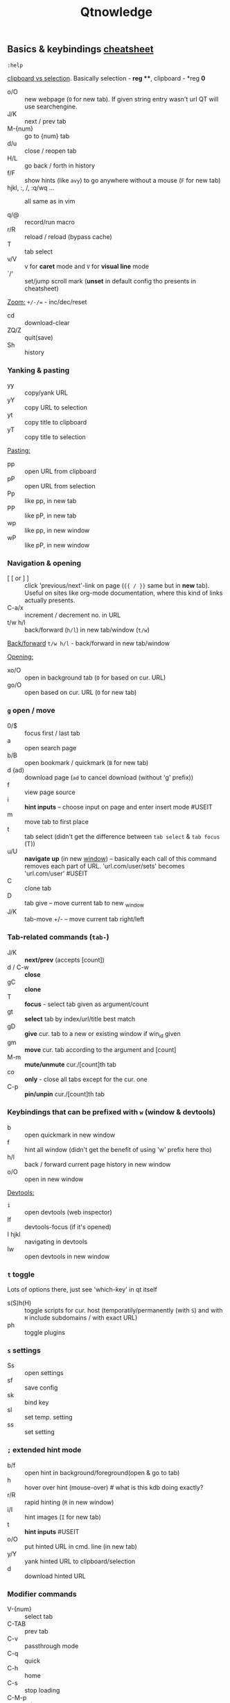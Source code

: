 #+TITLE: Qtnowledge
#+STARTUP: nohideblocks

** Basics & keybindings [[qute://help/img/cheatsheet-big.png][cheatsheet]]

=:help=

[[https://unix.stackexchange.com/questions/139191/whats-the-difference-between-primary-selection-and-clipboard-buffer#139193][clipboard vs selection]]. Basically selection - *reg ***, clipboard - *reg *0*

- o/O :: new webpage (~O~ for new tab). If given string entry wasn't url QT will
  use searchengine.
- J/K :: next / prev tab
- M-{num} :: go to {num} tab
- d/u :: close / reopen tab
- H/L :: go back / forth in history
- f/F :: show hints (like =avy=) to go anywhere without a mouse (~F~ for new tab)
- hjkl, :, /, :q/wq ... :: all same as in vim

- q/@ :: record/run macro
- r/R :: reload / reload (bypass cache)
- T :: tab select
- v/V :: v for *caret* mode and ~V~ for *visual line* mode
- `/' :: set/jump scroll mark (*unset* in default config tho presents in
  cheatsheet)

_Zoom:_ ~+/-/=~ - inc/dec/reset

- cd :: download-clear
- ZQ/Z :: quit(save)
- Sh :: history

*** Yanking & pasting
- yy :: copy/yank URL
- yY :: copy URL to selection
- yt :: copy title to clipboard
- yT :: copy title to selection

_Pasting:_
- pp :: open URL from clipboard
- pP :: open URL from selection
- Pp :: like pp, in new tab
- PP :: like pP, in new tab
- wp :: like pp, in new window
- wP :: like pP, in new window

*** Navigation & opening
- [ [ or ] ] :: click 'previous/next'-link on page (~{{ / }}~ same but in *new*
  tab). Useful on sites like org-mode documentation, where this kind of links
  actually presents.
- C-a/x :: increment / decrement no. in URL
- t/w h/l :: back/forward (~h/l~) in new tab/window (~t/w~)

_Back/forward_ ~t/w h/l~ - back/forward in new tab/window

_Opening:_
- xo/O :: open in background tab (~O~ for based on cur. URL)
- go/O :: open based on cur. URL (~O~ for new tab)

*** ~g~ open / move
- 0/$ :: focus first / last tab
- a :: open search page
- b/B :: open bookmark / quickmark (~B~ for new tab)
- d (ad) :: download page (~ad~ to cancel download (without 'g' prefix))
- f :: view page source
- i :: *hint inputs* -- choose input on page and enter insert mode #USEIT
- m :: move tab to first place
- t :: tab select (didn't get the difference between =tab select= & =tab focus= (T))
- u/U :: *navigate up* (in new _window_) -- basically each call of this command removes
  each part of URL. 'url.com/user/sets' becomes 'url.com/user' #USEIT
- C :: clone tab
- D :: tab give -- move current tab to new _window
- J/K :: tab-move +/- -- move current tab right/left
*** Tab-related commands (~tab-~)
- J/K :: *next/prev* (accepts [count])
- d / C-w :: *close*
- gC :: *clone*
- T :: *focus* - select tab given as argument/count
- gt :: *select* tab by index/url/title best match
- gD :: *give* cur. tab to a new or existing window if win_id given
- gm :: *move* cur. tab according to the argument and [count]
- M-m :: *mute/unmute* cur./[count]th tab
- co :: *only* - close all tabs except for the cur. one
- C-p :: *pin/unpin* cur./[count]th tab

*** Keybindings that can be prefixed with ~w~ (window & devtools)
- b :: open quickmark in new window
- f :: hint all window (didn't get the benefit of using 'w' prefix here tho)
- h/l :: back / forward current page history in new window
- o/O :: open in new window

_Devtools:_
- ~i~ :: open devtools (web inspector)
- If :: devtools-focus (if it's opened)
- I hjkl :: navigating in devtools
- Iw :: open devtools in new window

*** ~t~ toggle
Lots of options there, just see 'which-key' in qt itself

- s(S)h(H) :: toggle scripts for cur. host (temporatily/permanently (with ~S~) and
  with ~H~ include subdomains / with exact URL)
- ph :: toggle plugins

*** ~s~ settings
- Ss :: open settings
- sf :: save config
- sk :: bind key
- sl :: set temp. setting
- ss :: set setting
# - sS :: show settings - UNSET

*** ~;~ extended hint mode
- b/f :: open hint in background/foreground(open & go to tab)
- h   :: hover over hint (mouse-over) # what is this kdb doing exactly?
- r/R :: rapid hinting (~R~ in new window)
- i/I :: hint images (~I~ for new tab)
- t   :: *hint inputs* #USEIT
- o/O :: put hinted URL in cmd. line (in new tab)
- y/Y :: yank hinted URL to clipboard/selection
- d   :: download hinted URL

*** Modifier commands
- V-{num} :: select tab
- C-TAB :: prev tab
- C-v :: passthrough mode
- C-q :: quick
- C-h :: home
- C-s :: stop loading
- C-M-p :: print

In _insert_ mode:
- C-e :: open editor

In _command_ mode:
- C-p/n :: prev/next history item
- C-d :: delete cur. item

*** Free keys
e, z, A C E I Q W X Y
** Modes keybindings [[qute://help/settings.html#bindings.default][#docs]]
*** caret
Working =vim= keys: 0/$, gg/G, v/V, w/b/e, h/j/k/l, o

_Other keys:_
- <Space> :: selection-toggle
- <Ctrl-Space> :: selection-drop
- H/J/K/L :: scroll left/down/up/right
- y/Y/RET :: yank selection (~Y~ for -s[election])
- [ / ] :: move-to-start-of-prev/next-block
- { / } :: move-to-end-of-prev/next-block
- c :: mode-enter normal

*** command
- C-c:         completion-item-yank
- C-S-c:       completion-item-yank --sel
- C-d:         completion-item-del
- C-n/p:       command-history-next/prev
- C-return:    command-accept --rapid
- C-S-tab:     completion-item-focus prev-category
- C-tab:       completion-item-focus next-category
- S-delete:    completion-item-del
- S-TAB / TAB:       completion-item-focus prev / next

- M-b/f:       rl-backward/forward-word
- M-backspace: rl-backward-kill-word
- C-a/e:       rl-beginning/end-of-line
- C-b/f:       rl-backward/forward-char
- M-d:         rl-kill-word
- C-k:         rl-kill-line
- C-u:         rl-unix-line-discard
- C-w:         rl-unix-word-rubout
- C-y:         rl-yank

** Setup
*** Why does it take longer to open a URL in qutebrowser than in chromium?

When opening a URL in an existing instance, the normal qutebrowser Python script
is started and a few PyQt libraries need to be loaded until it is detected that
there is an instance running to which the URL is then passed. This takes some
time. One workaround is to use this script and place it in your $PATH with the
name "qutebrowser". This script passes the URL via a unix socket to qutebrowser
(if its running already) using socat which is much faster and starts a new
qutebrowser if it is not running already.

#+CAPTION open_url_in_instance.sh
#+begin_src shell
#!/bin/sh
# initial idea: Florian Bruhin (The-Compiler)
# author: Thore Bödecker (foxxx0)

_url="$1"
_qb_version='1.0.4'
_proto_version=1
_ipc_socket="${XDG_RUNTIME_DIR}/qutebrowser/ipc-$(echo -n "$USER" | md5sum | cut -d' ' -f1)"
_qute_bin="/usr/bin/qutebrowser"

printf '{"args": ["%s"], "target_arg": null, "version": "%s", "protocol_version": %d, "cwd": "%s"}\n' \
       "${_url}" \
       "${_qb_version}" \
       "${_proto_version}" \
       "${PWD}" | socat -lf /dev/null - UNIX-CONNECT:"${_ipc_socket}" || "$_qute_bin" "$@" &
#+end_src

*** Is there a dark mode? How can I filter websites to be darker?

There is a total of four possible approaches to get dark websites:

- The =colors.webpage.preferred_color_scheme= setting tells websites that you
  prefer a light or dark theme. However, this requires websites to ship an
  appropriate dark style sheet. The setting requires a restart and QtWebEngine
  with at least Qt 5.14.
- The ~colors.webpage.darkmode.*~ settings enable the dark mode of the underlying
  Chromium. Those setting require a restart and QtWebEngine with at least Qt
  5.14. It’s unfortunately not possible (due to limitations in Chromium and/or
  QtWebEngine) to change them dynamically or to specify a list of excluded
  websites. There is some remaining hope to allow for this using HTML/CSS
  features, but so far nobody has been able to get things to work (even with
  Chromium) - help welcome!
- The ~content.user_stylesheets~ setting allows specifying a custom CSS such as
  [[https://github.com/alphapapa/solarized-everything-css/][Solarized Everything]]. Despite the name, the repository also offers themes
  other than just Solarized. This approach often yields worse results compared
  to the above ones, but it’s possible to toggle it dynamically using a binding
  like =:bind ,d config-cycle content.user_stylesheets
  ~/path/to/solarized-everything-css/css/gruvbox/gruvbox-all-sites.css ""=
- Finally, qutebrowser’s Greasemonkey support should allow for running a
  [[https://github.com/darkreader/darkreader/issues/926#issuecomment-575893299][stripped down version]] of the Dark Reader extension. This is mostly untested,
  though.

*** How do I make copy to clipboard buttons work?

You can :set content.javascript.can_access_clipboard true, or :set -u
some.domain content.javascript.can_access_clipboard true if you want to limit
the setting to some.domain.

** Bookmarks & Quickmarks
*Bookmarks* will always use the title of the website as their name, but with
*quickmarks* you can set your own title.

#+begin_comment
For example, if you bookmark multiple food recipe websites and use :open, you
have to type the title or address of the website.

When using quickmark, you can give them all names, like foodrecipes1,
foodrecipes2 and so on. When you type :open foodrecipes, you will see a list of
all the food recipe sites, without having to remember the exact website title or
address.
#+end_comment

- M :: save current page _or_ specific url as *book-mark*
- gb/B :: load a bookmark
# bookmark-del unset
- m :: save the current page as *quick-mark*
- b/B :: load quick-mark (~B~ in new tab)
# quickmark-add/del unset

- Sb :: book/quick-mark-list --jump
- ~Sq~ :: book/quick-mark-list
** Insert vs Passthrough mode
*Insert* mode has some bindings (like Ctrl-e to open an editor) while *passthrough*
mode only has shift+escape bound. This is because shift+escape is unlikely to be
a useful binding to be passed to a webpage. However, any other keys may be
assigned to leaving passthrough mode instead of shift+escape should this be
desired.
** Commands [[qute://help/commands.html][#docs]]
_Command arguments:_
- ={url}= expands to the URL of the current page
- ={url:pretty}= expands to the URL in decoded format
- ={url:host}, {url:domain}, {url:auth}, {url:scheme}, {url:username},
  {url:password}, {url:host}, {url:port}, {url:path} and {url:query}= expand to
  the respective parts of the current URL
- ={title}= expands to the current page’s title
- ={clipboard}= expands to the clipboard contents
- ={primary}= expands to the primary selection contents

Those variables can be escaped by doubling the braces, e.g. {{url}}. It is
possible to run or bind multiple commands by separating them with ;;.

** Additional info
How can I get No-Script-like behavior? To disable JavaScript by default:

: :set content.javascript.enabled false

*** How do I play Youtube videos with mpv?

You can easily add a key binding to play youtube videos inside a real video
player - optionally even with hinting for links:

: :bind ,m spawn mpv {url}
: :bind ,M hint links spawn mpv {hint-url}

The comma prefix is used to make sure user-defined bindings don’t conflict with
the built-in ones.

Note that you might need an additional package (e.g. youtube-dl on Archlinux) to
play web videos with mpv.

There is a very useful script for mpv, which emulates "unique application"
functionality. This way you can add links to the mpv playlist instead of playing
them all at once.

You can find the script here:
https://github.com/mpv-player/mpv/blob/master/TOOLS/umpv

It also works nicely with rapid hints:

: :bind ,m spawn umpv {url}
: :bind ,M hint links spawn umpv {hint-url}
: :bind ;M hint --rapid links spawn umpv {hint-url}

*** How do I use spell checking?

Configuring spell checking in qutebrowser depends on the backend in use (see #700 for a more detailed discussion).

For QtWebKit:
1. Install qtwebkit-plugins.
2. Note: with QtWebKit reloaded you may experience some issues. See #10.
3. The dictionary to use is taken from the DICTIONARY environment variable. The
   default is en_US. For example to use Dutch spell check set DICTIONARY to
   nl_NL; you can’t use multiple dictionaries or change them at runtime at the
   moment. (also see the README file for qtwebkit-plugins).
4. Remember to install the hunspell dictionaries if you don’t have them already
   (most distros should have packages for this).

For QtWebEngine:
1. Use dictcli.py script to install dictionaries. Run the script with -h for the parameter description.
2. Set spellcheck.languages to the desired list of languages, e.g.: :set spellcheck.languages "['en-US', 'pl-PL']"

*** How do I use Tor with qutebrowser?
Start tor on your machine, and do :set content.proxy socks://localhost:9050/ in
qutebrowser. Note this won’t give you the same amount of fingerprinting
protection that the Tor Browser does, but it’s useful to be able to access
.onion sites.


** SETUP
:PROPERTIES:
:header-args: :tangle ~/.config/qutebrowser/config.py
:END:

[[https://github.com/qutebrowser/qutebrowser][Qutebrowser]] is a great keyboard-centric browser which uses the Chromium
rendering engine via QT 5's WebEngine component. I've configured it to act more
like Vimb for window-per-tab behavior that integrates well into Emacs. One thing
I like about this browser is that it does a much better job of remembering what
windows you had open when it exits so that you can maintain your session more
easily. I also like that when you reopen a tab/window, the history of that
window is still present.

My setup is a composition from seveal sources:
- https://gist.github.com/Ape/d0c48b3f7ec9c8efaecf48eaa1e75d0d
- daviwil dotfiles repo

#+begin_comment
I assume not once you will b in need to edit ~hints.selectors~ variable (search
for its documentation here - qute://help/settings.html), which contains list of
all elements hints will appear on.
#+end_comment

*** Misc vars
#+begin_src python
# Open every tab as a new window, Vimb style
# c.tabs.tabs_are_windows = True

c.tabs.show       = "multiple"
c.tabs.last_close = "close"
c.tabs.select_on_remove = "last-used"

c.auto_save.session         = True
c.scrolling.smooth          = True
c.session.lazy_restore      = True
c.content.autoplay          = False
c.content.pdfjs             = True
c.content.plugins           = True # why is it false by default?
c.completion.use_best_match = True
c.completion.height = "20%"
c.downloads.location.directory = "~/Downloads"
c.downloads.location.prompt = False

# Scale pages and UI better for hidpi
c.qt.highdpi  = True

# Automatically turn on insert mode when a loaded page focuses a text field
c.input.insert_mode.auto_load = True

c.hints.selectors["code"] = [
    # Selects all code tags whose direct parent is not a pre tag
    ":not(pre) > code",
    "pre"
]

# Edit fields in Emacs with Ctrl+E
c.editor.command = ["emacsclient", "+{line}:{column}", "{file}"]
#+end_src
*** Fonts
#+begin_src python
monospace                   = "11pt Roboto"
c.fonts.completion.category = f"bold {monospace}"
c.fonts.completion.entry    = monospace
c.fonts.debug_console       = monospace
c.fonts.downloads           = monospace
c.fonts.keyhint             = monospace
c.fonts.messages.error      = monospace
c.fonts.messages.info       = monospace
c.fonts.messages.warning    = monospace
c.fonts.prompts             = monospace
c.fonts.statusbar           = monospace
c.fonts.tabs.selected       = monospace
c.fonts.tabs.unselected     = monospace
c.fonts.hints               = "bold 13px 'DejaVu Sans Mono'"
# c.fonts.hints = monospace
#+end_src
*** Theme
#+begin_src python
# Use dark mode where possible
c.colors.webpage.darkmode.algorithm        = "lightness-cielab"
c.colors.webpage.preferred_color_scheme    = "dark"
c.colors.webpage.darkmode.enabled          = True
# c.colors.webpage.preferred_color_scheme  = "light"
# c.colors.webpage.darkmode.enabled        = False
# c.colors.webpage.darkmode.threshold.text = 230
# c.colors.webpage.darkmode.policy.images  = "never"
# c.colors.webpage.bg                      = "black"
#+end_src

*** Userscripts [[https://github.com/qutebrowser/qutebrowser/tree/master/misc/userscripts][#list]]

#+begin_src python
# TODO: i don't want to lose all other aliases
c.aliases = {
    "json": "spawn --userscript json_format native",
    # for alias below -> config.bind('o', 'dmenu')
    # "dmenu": "spawn --userscript dmenu_qutebrowser" # doesn't work
    "sd": "spawn --userscript open_download",
}
#+end_src

*** Bindings
More binding hints here: https://gitlab.com/Kaligule/qutebrowser-emacs-config/blob/master/config.py

The 2 lines below throw an error:

: config.bind(',ta', 'hint all userscript translate -t ru ') # translate page
: config.bind(',tb', 'hint all userscript translate --text') # translate text

It is possible to bind aliases:
: config.bind(',j', 'json')
: config.bind(',o', 'spawn ~/.config/qutebrowser/userscripts/dmenu_qutebrowser')
: config.bind('o', 'spawn --userscript dmenu_qutebrowser')

#+NAME: userscripts
#+begin_src python
config.bind('sd',  'sd')
config.bind(',r',  'spawn --userscript readability')
config.bind(',qr', 'spawn --userscript qr')
config.bind(',tp', 'spawn --userscript translate -t ru') # translate page
config.bind(',tt', 'spawn --userscript translate -t ru --text')
config.bind(';s',  'hint code userscript code_select')
config.bind('zl',  'spawn --userscript qute-pass')
config.bind('zul', 'spawn --userscript qute-pass --username-only')
config.bind('zpl', 'spawn --userscript qute-pass --password-only')
config.bind('zol', 'spawn --userscript qute-pass --otp-only')

config.bind(',v', 'spawn ~/.config/mpv/umpv {url}')
config.bind(',V', 'hint links spawn ~/.config/mpv/umpv {hint-url}')
config.bind(';V', 'hint --rapid links spawn ~/.config/mpv/umpv {hint-url}')
#+end_src

#+NAME: other bindings
#+begin_src python
config.bind('sr', 'config-source')
config.bind("gI", "hint inputs")
config.bind('<Ctrl-e>', 'scroll down')
config.bind('<Ctrl-y>', 'scroll up')
config.bind('<Ctrl-[>', 'mode-leave', mode='passthrough')
# config.unbind('d') # Don't close window on lower-case 'd'

# promt mode
config.bind('<Ctrl-p>', 'prompt-item-focus prev', mode='prompt')
config.bind('<Ctrl-n>', 'prompt-item-focus next', mode='prompt')
# config.bind('n',      'prompt-accept no',       mode='prompt')
# config.bind('y',      'prompt-accept yes',      mode='prompt')

# Vim-style movement keys in command mode
config.bind('<Ctrl-j>', 'completion-item-focus --history next', mode='command')
config.bind('<Ctrl-k>', 'completion-item-focus --history prev', mode='command')
#+end_src

*** Load autoconfig
Load the autoconfig file (quteconfig.py)

#+begin_src python :noweb yes
config.load_autoconfig(False)
#+end_src

*** Theme
nort theme (taken from https://github.com/Linuus/nord-qutebrowser)

#+begin_src python :noweb yes
nord = {
    # Polar Night
    'nord0': '#2e3440',
    'nord1': '#3b4252',
    'nord2': '#434c5e',
    'nord3': '#4c566a',
    # Snow Storm
    'nord4': '#d8dee9',
    'nord5': '#e5e9f0',
    'nord6': '#eceff4',
    # Frost
    'nord7': '#8fbcbb',
    'nord8': '#88c0d0',
    'nord9': '#81a1c1',
    'nord10': '#5e81ac',
    # Aurora
    'nord11': '#bf616a',
    'nord12': '#d08770',
    'nord13': '#ebcb8b',
    'nord14': '#a3be8c',
    'nord15': '#b48ead',
}

## Background color of the completion widget category headers.
## Type: QssColor
c.colors.completion.category.bg = nord['nord0']

## Bottom border color of the completion widget category headers.
## Type: QssColor
c.colors.completion.category.border.bottom = nord['nord0']

## Top border color of the completion widget category headers.
## Type: QssColor
c.colors.completion.category.border.top = nord['nord0']

## Foreground color of completion widget category headers.
## Type: QtColor
c.colors.completion.category.fg = nord['nord5']

## Background color of the completion widget for even rows.
## Type: QssColor
c.colors.completion.even.bg = nord['nord1']

## Background color of the completion widget for odd rows.
## Type: QssColor
c.colors.completion.odd.bg = nord['nord1']

## Text color of the completion widget.
## Type: QtColor
c.colors.completion.fg = nord['nord4']

## Background color of the selected completion item.
## Type: QssColor
c.colors.completion.item.selected.bg = nord['nord3']

## Bottom border color of the selected completion item.
## Type: QssColor
c.colors.completion.item.selected.border.bottom = nord['nord3']

## Top border color of the completion widget category headers.
## Type: QssColor
c.colors.completion.item.selected.border.top = nord['nord3']

## Foreground color of the selected completion item.
## Type: QtColor
c.colors.completion.item.selected.fg = nord['nord6']

## Foreground color of the matched text in the completion.
## Type: QssColor
c.colors.completion.match.fg = nord['nord13']

## Color of the scrollbar in completion view
## Type: QssColor
c.colors.completion.scrollbar.bg = nord['nord1']

## Color of the scrollbar handle in completion view.
## Type: QssColor
c.colors.completion.scrollbar.fg = nord['nord5']

## Background color for the download bar.
## Type: QssColor
c.colors.downloads.bar.bg = nord['nord0']

## Background color for downloads with errors.
## Type: QtColor
c.colors.downloads.error.bg = nord['nord11']

## Foreground color for downloads with errors.
## Type: QtColor
c.colors.downloads.error.fg = nord['nord5']

## Color gradient stop for download backgrounds.
## Type: QtColor
c.colors.downloads.stop.bg = nord['nord15']

## Color gradient interpolation system for download backgrounds.
## Type: ColorSystem
## Valid values:
##   - rgb: Interpolate in the RGB color system.
##   - hsv: Interpolate in the HSV color system.
##   - hsl: Interpolate in the HSL color system.
##   - none: Don't show a gradient.
c.colors.downloads.system.bg = 'none'

## Background color for hints. Note that you can use a `rgba(...)` value
## for transparency.
## Type: QssColor
c.colors.hints.bg = nord['nord13']

## Font color for hints.
## Type: QssColor
c.colors.hints.fg = nord['nord0']

## Font color for the matched part of hints.
## Type: QssColor
c.colors.hints.match.fg = nord['nord10']

## Background color of the keyhint widget.
## Type: QssColor
c.colors.keyhint.bg = nord['nord1']

## Text color for the keyhint widget.
## Type: QssColor
c.colors.keyhint.fg = nord['nord5']

## Highlight color for keys to complete the current keychain.
## Type: QssColor
c.colors.keyhint.suffix.fg = nord['nord13']

## Background color of an error message.
## Type: QssColor
c.colors.messages.error.bg = nord['nord11']

## Border color of an error message.
## Type: QssColor
c.colors.messages.error.border = nord['nord11']

## Foreground color of an error message.
## Type: QssColor
c.colors.messages.error.fg = nord['nord5']

## Background color of an info message.
## Type: QssColor
c.colors.messages.info.bg = nord['nord8']

## Border color of an info message.
## Type: QssColor
c.colors.messages.info.border = nord['nord8']

## Foreground color an info message.
## Type: QssColor
c.colors.messages.info.fg = nord['nord5']

## Background color of a warning message.
## Type: QssColor
c.colors.messages.warning.bg = nord['nord12']

## Border color of a warning message.
## Type: QssColor
c.colors.messages.warning.border = nord['nord12']

## Foreground color a warning message.
## Type: QssColor
c.colors.messages.warning.fg = nord['nord5']

## Background color for prompts.
## Type: QssColor
c.colors.prompts.bg = nord['nord2']

# ## Border used around UI elements in prompts.
# ## Type: String
c.colors.prompts.border = '1px solid ' + nord['nord0']

## Foreground color for prompts.
## Type: QssColor
c.colors.prompts.fg = nord['nord5']

## Background color for the selected item in filename prompts.
## Type: QssColor
c.colors.prompts.selected.bg = nord['nord3']

## Background color of the statusbar in caret mode.
## Type: QssColor
c.colors.statusbar.caret.bg = nord['nord15']

## Foreground color of the statusbar in caret mode.
## Type: QssColor
c.colors.statusbar.caret.fg = nord['nord5']

## Background color of the statusbar in caret mode with a selection.
## Type: QssColor
c.colors.statusbar.caret.selection.bg = nord['nord15']

## Foreground color of the statusbar in caret mode with a selection.
## Type: QssColor
c.colors.statusbar.caret.selection.fg = nord['nord5']

## Background color of the statusbar in command mode.
## Type: QssColor
c.colors.statusbar.command.bg = nord['nord2']

## Foreground color of the statusbar in command mode.
## Type: QssColor
c.colors.statusbar.command.fg = nord['nord5']

## Background color of the statusbar in private browsing + command mode.
## Type: QssColor
c.colors.statusbar.command.private.bg = nord['nord2']

## Foreground color of the statusbar in private browsing + command mode.
## Type: QssColor
c.colors.statusbar.command.private.fg = nord['nord5']

## Background color of the statusbar in insert mode.
## Type: QssColor
c.colors.statusbar.insert.bg = nord['nord14']

## Foreground color of the statusbar in insert mode.
## Type: QssColor
c.colors.statusbar.insert.fg = nord['nord1']

## Background color of the statusbar.
## Type: QssColor
c.colors.statusbar.normal.bg = nord['nord0']

## Foreground color of the statusbar.
## Type: QssColor
c.colors.statusbar.normal.fg = nord['nord5']

## Background color of the statusbar in passthrough mode.
## Type: QssColor
c.colors.statusbar.passthrough.bg = nord['nord10']

## Foreground color of the statusbar in passthrough mode.
## Type: QssColor
c.colors.statusbar.passthrough.fg = nord['nord5']

## Background color of the statusbar in private browsing mode.
## Type: QssColor
c.colors.statusbar.private.bg = nord['nord3']

## Foreground color of the statusbar in private browsing mode.
## Type: QssColor
c.colors.statusbar.private.fg = nord['nord5']

## Background color of the progress bar.
## Type: QssColor
c.colors.statusbar.progress.bg = nord['nord5']

## Foreground color of the URL in the statusbar on error.
## Type: QssColor
c.colors.statusbar.url.error.fg = nord['nord11']

## Default foreground color of the URL in the statusbar.
## Type: QssColor
c.colors.statusbar.url.fg = nord['nord5']

## Foreground color of the URL in the statusbar for hovered links.
## Type: QssColor
c.colors.statusbar.url.hover.fg = nord['nord8']

## Foreground color of the URL in the statusbar on successful load
## (http).
## Type: QssColor
c.colors.statusbar.url.success.http.fg = nord['nord5']

## Foreground color of the URL in the statusbar on successful load
## (https).
## Type: QssColor
c.colors.statusbar.url.success.https.fg = nord['nord14']

## Foreground color of the URL in the statusbar when there's a warning.
## Type: QssColor
c.colors.statusbar.url.warn.fg = nord['nord12']

## Background color of the tab bar.
## Type: QtColor
c.colors.tabs.bar.bg = nord['nord3']

## Background color of unselected even tabs.
## Type: QtColor
c.colors.tabs.even.bg = nord['nord3']

## Foreground color of unselected even tabs.
## Type: QtColor
c.colors.tabs.even.fg = nord['nord5']

## Color for the tab indicator on errors.
## Type: QtColor
c.colors.tabs.indicator.error = nord['nord11']

## Color gradient start for the tab indicator.
## Type: QtColor
# c.colors.tabs.indicator.start = nord['violet']

## Color gradient end for the tab indicator.
## Type: QtColor
# c.colors.tabs.indicator.stop = nord['orange']

## Color gradient interpolation system for the tab indicator.
## Type: ColorSystem
## Valid values:
##   - rgb: Interpolate in the RGB color system.
##   - hsv: Interpolate in the HSV color system.
##   - hsl: Interpolate in the HSL color system.
##   - none: Don't show a gradient.
c.colors.tabs.indicator.system = 'none'

## Background color of unselected odd tabs.
## Type: QtColor
c.colors.tabs.odd.bg = nord['nord3']

## Foreground color of unselected odd tabs.
## Type: QtColor
c.colors.tabs.odd.fg = nord['nord5']

# ## Background color of selected even tabs.
# ## Type: QtColor
c.colors.tabs.selected.even.bg = nord['nord0']

# ## Foreground color of selected even tabs.
# ## Type: QtColor
c.colors.tabs.selected.even.fg = nord['nord5']

# ## Background color of selected odd tabs.
# ## Type: QtColor
c.colors.tabs.selected.odd.bg = nord['nord0']

# ## Foreground color of selected odd tabs.
# ## Type: QtColor
c.colors.tabs.selected.odd.fg = nord['nord5']

## Background color for webpages if unset (or empty to use the theme's
## color)
## Type: QtColor
# c.colors.webpage.bg = 'white'
#+end_src
** Todos [2/3]
*** DONE setup [[https://github.com/qutebrowser/qutebrowser/blob/master/misc/userscripts/qute-lastpass][lastpass]] and prob other [[https://github.com/qutebrowser/qutebrowser/tree/master/misc/userscripts][userscripts]]
*** TODO find better way to store and access bookmarks
[[https://github.com/qutebrowser/qutebrowser/blob/master/misc/userscripts/add-nextcloud-bookmarks][nexcloud-bookmarks userscript]]
*** DONE check custom fonts setup (they all r in =fonts.web.*= variables)

